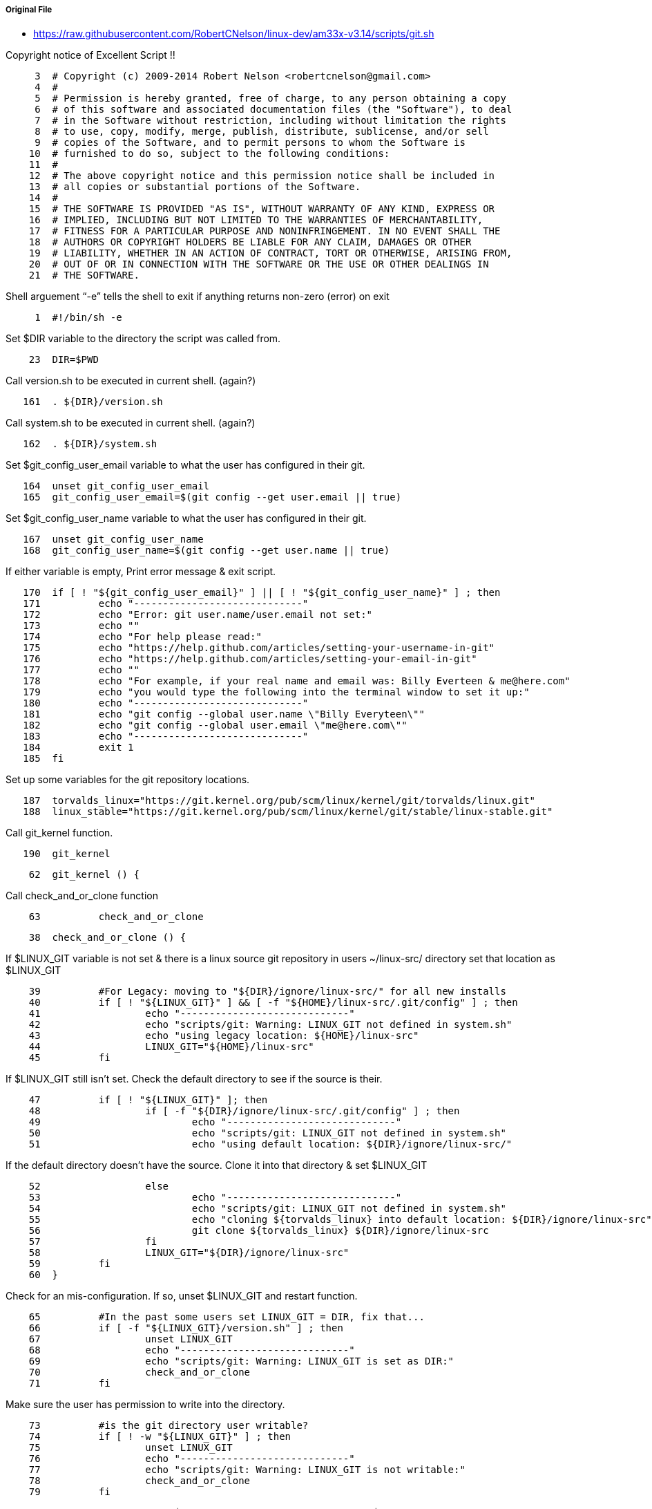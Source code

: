 ===== Original File
* https://raw.githubusercontent.com/RobertCNelson/linux-dev/am33x-v3.14/scripts/git.sh

Copyright notice of Excellent Script !!
[source, sh]
----
     3	# Copyright (c) 2009-2014 Robert Nelson <robertcnelson@gmail.com>
     4	#
     5	# Permission is hereby granted, free of charge, to any person obtaining a copy
     6	# of this software and associated documentation files (the "Software"), to deal
     7	# in the Software without restriction, including without limitation the rights
     8	# to use, copy, modify, merge, publish, distribute, sublicense, and/or sell
     9	# copies of the Software, and to permit persons to whom the Software is
    10	# furnished to do so, subject to the following conditions:
    11	#
    12	# The above copyright notice and this permission notice shall be included in
    13	# all copies or substantial portions of the Software.
    14	#
    15	# THE SOFTWARE IS PROVIDED "AS IS", WITHOUT WARRANTY OF ANY KIND, EXPRESS OR
    16	# IMPLIED, INCLUDING BUT NOT LIMITED TO THE WARRANTIES OF MERCHANTABILITY,
    17	# FITNESS FOR A PARTICULAR PURPOSE AND NONINFRINGEMENT. IN NO EVENT SHALL THE
    18	# AUTHORS OR COPYRIGHT HOLDERS BE LIABLE FOR ANY CLAIM, DAMAGES OR OTHER
    19	# LIABILITY, WHETHER IN AN ACTION OF CONTRACT, TORT OR OTHERWISE, ARISING FROM,
    20	# OUT OF OR IN CONNECTION WITH THE SOFTWARE OR THE USE OR OTHER DEALINGS IN
    21	# THE SOFTWARE.
----
Shell arguement “-e” tells the shell to exit if anything returns non-zero (error) on exit
[source,sh]
----
     1	#!/bin/sh -e
----
Set $DIR variable to the directory the script was called from.
[source,sh]
----
    23	DIR=$PWD
----
Call version.sh to be executed in current shell. (again?)
[source,sh]
----
   161	. ${DIR}/version.sh
----
Call system.sh to be executed in current shell. (again?)
[source,sh]
----
   162	. ${DIR}/system.sh
----
Set $git_config_user_email variable to what the user has configured in their git.
[source,sh]
----
   164	unset git_config_user_email
   165	git_config_user_email=$(git config --get user.email || true)
----
Set $git_config_user_name variable to what the user has configured in their git.
[source,sh]
----
   167	unset git_config_user_name
   168	git_config_user_name=$(git config --get user.name || true)
----
If either variable is empty, Print error message & exit script.
[source,sh]
----
   170	if [ ! "${git_config_user_email}" ] || [ ! "${git_config_user_name}" ] ; then
   171		echo "-----------------------------"
   172		echo "Error: git user.name/user.email not set:"
   173		echo ""
   174		echo "For help please read:"
   175		echo "https://help.github.com/articles/setting-your-username-in-git"
   176		echo "https://help.github.com/articles/setting-your-email-in-git"
   177		echo ""
   178		echo "For example, if your real name and email was: Billy Everteen & me@here.com"
   179		echo "you would type the following into the terminal window to set it up:"
   180		echo "-----------------------------"
   181		echo "git config --global user.name \"Billy Everyteen\""
   182		echo "git config --global user.email \"me@here.com\""
   183		echo "-----------------------------"
   184		exit 1
   185	fi
----
Set up some variables for the git repository locations.
[source,sh]
----
   187	torvalds_linux="https://git.kernel.org/pub/scm/linux/kernel/git/torvalds/linux.git"
   188	linux_stable="https://git.kernel.org/pub/scm/linux/kernel/git/stable/linux-stable.git"
----
Call git_kernel function.
[source,sh]
----
   190	git_kernel
----

[source,sh]
----
    62	git_kernel () {
----
Call check_and_or_clone function
[source,sh]
----
    63		check_and_or_clone
----

[source,sh]
----
    38	check_and_or_clone () {
----
If $LINUX_GIT variable is not set & there is a linux source git repository in users ~/linux-src/ directory set that location as $LINUX_GIT
[source,sh]
----
    39		#For Legacy: moving to "${DIR}/ignore/linux-src/" for all new installs
    40		if [ ! "${LINUX_GIT}" ] && [ -f "${HOME}/linux-src/.git/config" ] ; then
    41			echo "-----------------------------"
    42			echo "scripts/git: Warning: LINUX_GIT not defined in system.sh"
    43			echo "using legacy location: ${HOME}/linux-src"
    44			LINUX_GIT="${HOME}/linux-src"
    45		fi
----
If $LINUX_GIT still isn't set.  Check the default directory to see if the source is their.
[source,sh]
----
    47		if [ ! "${LINUX_GIT}" ]; then
    48			if [ -f "${DIR}/ignore/linux-src/.git/config" ] ; then
    49				echo "-----------------------------"
    50				echo "scripts/git: LINUX_GIT not defined in system.sh"
    51				echo "using default location: ${DIR}/ignore/linux-src/"
----
If the default directory doesn't have the source.  Clone it into that directory & set $LINUX_GIT
[source,sh]
----
    52			else
    53				echo "-----------------------------"
    54				echo "scripts/git: LINUX_GIT not defined in system.sh"
    55				echo "cloning ${torvalds_linux} into default location: ${DIR}/ignore/linux-src"
    56				git clone ${torvalds_linux} ${DIR}/ignore/linux-src
    57			fi
    58			LINUX_GIT="${DIR}/ignore/linux-src"
    59		fi
    60	}
----
Check for an mis-configuration.  If so, unset $LINUX_GIT and restart function.
[source,sh]
----
    65		#In the past some users set LINUX_GIT = DIR, fix that...
    66		if [ -f "${LINUX_GIT}/version.sh" ] ; then
    67			unset LINUX_GIT
    68			echo "-----------------------------"
    69			echo "scripts/git: Warning: LINUX_GIT is set as DIR:"
    70			check_and_or_clone
    71		fi
----
Make sure the user has permission to write into the directory.
[source,sh]
----	
    73		#is the git directory user writable?
    74		if [ ! -w "${LINUX_GIT}" ] ; then
    75			unset LINUX_GIT
    76			echo "-----------------------------"
    77			echo "scripts/git: Warning: LINUX_GIT is not writable:"
    78			check_and_or_clone
    79		fi
----
Verify the source code pointed to by $LINUX_GIT is a valid git repo.  If not, unset $LINUX_GIT & restart the function.
[source,sh]
----
    81		#is it actually a git repo?
    82		if [ ! -f "${LINUX_GIT}/.git/config" ] ; then
    83			unset LINUX_GIT
    84			echo "-----------------------------"
    85			echo "scripts/git: Warning: LINUX_GIT is an invalid tree:"
    86			check_and_or_clone
    87		fi
----
The source code directory is now set.  Change into that directory & try updating.
[source,sh]
----
    89		cd ${LINUX_GIT}/
    90		echo "-----------------------------"
    91		echo "scripts/git: Debug: LINUX_GIT is setup as..."
    92		pwd
    93		echo "-----------------------------"
    94		cat .git/config
    95		echo "-----------------------------"
    96		echo "scripts/git: Updating LINUX_GIT tree via: git fetch"
    97		git fetch || true
----
Change back to the previous directory.
[source,sh]
----
    98		cd -
----
Check to see if their is a git repository in $DIR/KERNEL.  If not, delete it.
[source,sh]
----
   100		if [ ! -f "${DIR}/KERNEL/.git/config" ] ; then
   101			rm -rf ${DIR}/KERNEL/ || true
----
Then set up a repository their that is basically a clone of the current repo in $LINUX_GIT
[source,sh]
----
   102			git clone --shared ${LINUX_GIT} ${DIR}/KERNEL
   103		fi
----
Need to check.
[source,sh]
----
   105		#Automaticly, just recover the git repo from a git crash
   106		if [ -f "${DIR}/KERNEL/.git/index.lock" ] ; then
   107			rm -rf ${DIR}/KERNEL/ || true
   108			git clone --shared ${LINUX_GIT} ${DIR}/KERNEL
   109		fi
   110	
   111		cd ${DIR}/KERNEL/
   112	
   113		if [ "${RUN_BISECT}" ] ; then
   114			git bisect reset || true
   115		fi
   116	
   117		git am --abort || echo "git tree is clean..."
   118		git add --all
   119		git commit --allow-empty -a -m 'empty cleanup commit'
   120	
   121		git reset --hard HEAD
   122		git checkout master -f
   123	
   124		git pull ${GIT_OPTS} || true
   125	
   126		git tag | grep v${KERNEL_TAG} | grep -v rc >/dev/null 2>&1 || git_kernel_torvalds
   127	
   128		if [ "${KERNEL_SHA}" ] ; then
   129			git_kernel_torvalds
   130		fi
   131	
   132		#CentOS 6.4: git version 1.7.1 (no --list option)
   133		unset git_branch_has_list
   134		LC_ALL=C git help branch | grep -m 1 -e "--list" >/dev/null 2>&1 && git_branch_has_list=1
   135		if [ "${git_branch_has_list}" ] ; then
   136			test_for_branch=$(git branch --list v${KERNEL_TAG}-${BUILD})
   137			if [ "x${test_for_branch}" != "x" ] ; then
   138				git branch v${KERNEL_TAG}-${BUILD} -D
   139			fi
   140		else
   141			echo "git: the following error: [error: branch 'v${KERNEL_TAG}-${BUILD}' not found.] is safe to ignore."
   142			git branch v${KERNEL_TAG}-${BUILD} -D || true
   143		fi
   144	
   145		if [ ! "${KERNEL_SHA}" ] ; then
   146			git checkout v${KERNEL_TAG} -b v${KERNEL_TAG}-${BUILD}
   147		else
   148			git checkout ${KERNEL_SHA} -b v${KERNEL_TAG}-${BUILD}
   149		fi
   150	
   151		if [ "${TOPOFTREE}" ] ; then
   152			git pull ${GIT_OPTS} ${torvalds_linux} master || true
   153			git pull ${GIT_OPTS} ${torvalds_linux} master --tags || true
   154		fi
   155	
   156		git describe
   157	
   158		cd ${DIR}/
   159	}


    24	
    25	git_kernel_stable () {
    26		echo "-----------------------------"
    27		echo "scripts/git: fetching from: ${linux_stable}"
    28		git fetch ${linux_stable} master --tags || true
    29	}
    30	
    31	git_kernel_torvalds () {
    32		echo "-----------------------------"
    33		echo "scripts/git: pulling from: ${torvalds_linux}"
    34		git pull ${GIT_OPTS} ${torvalds_linux} master --tags || true
    35		git tag | grep v${KERNEL_TAG} >/dev/null 2>&1 || git_kernel_stable
    36	}
    37	

    61	

   160	

----
